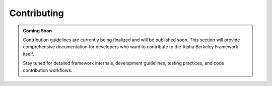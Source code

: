 Contributing
============

.. admonition:: Coming Soon
   :class: note

   Contribution guidelines are currently being finalized and will be published soon. This section will provide comprehensive documentation for developers who want to contribute to the Alpha Berkeley Framework itself.

   Stay tuned for detailed framework internals, development guidelines, testing practices, and code contribution workflows.
